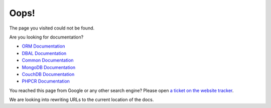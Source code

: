 Oops!
=====

The page you visited could not be found. 

Are you looking for documentation?

* `ORM Documentation
  <http://docs.doctrine-project.org/projects/doctrine-orm/en/latest/>`_
* `DBAL Documentation
  <http://docs.doctrine-project.org/projects/doctrine-dbal/en/latest/>`_
* `Common Documentation
  <http://docs.doctrine-project.org/projects/doctrine-common/en/latest/>`_
* `MongoDB Documentation
  <http://docs.doctrine-project.org/projects/doctrine-mongodb-odm/en/latest/>`_
* `CouchDB Documentation
  <http://docs.doctrine-project.org/projects/doctrine-couchdb-odm/en/latest/>`_
* `PHPCR Documentation
  <http://docs.doctrine-project.org/projects/doctrine-phpcr-odm/en/latest/>`_

You reached this page from Google or any other search engine? Please open
`a ticket on the website tracker <https://github.com/doctrine/doctrine-website-sphinx/issues>`_.

We are looking into rewriting URLs to the current location of the docs.
